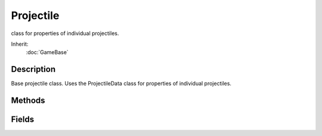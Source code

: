 Projectile
==========

class for properties of individual projectiles.

Inherit:
	:doc:`GameBase`

Description
-----------

Base projectile class. Uses the ProjectileData class for properties of individual projectiles.


Methods
-------


.. cpp:function:: void Projectile::presimulate(float seconds)

	Updates the projectile's positional and collision information. This function will first delete the projectile if it is a server object and is outside it's ProjectileData::lifetime . Also responsible for applying gravity, determining collisions, triggering explosions, emitting trail particles, and calculating bounces if necessary.

	:param seconds: Amount of time, in seconds since the simulation's start, to advance.

	Example::

		// Tell the projectile to process a simulation event, and provide the amount of time// that has passed since the simulation began.
		%seconds = 2.0;
		%projectile.presimulate(%seconds);

Fields
------


.. cpp:member:: Point3F  Projectile::initialPosition

	Starting position for the projectile.

.. cpp:member:: Point3F  Projectile::initialVelocity

	Starting velocity for the projectile.

.. cpp:member:: int  Projectile::sourceObject

	ID number of the object that fired the projectile.

.. cpp:member:: int  Projectile::sourceSlot

	The sourceObject's weapon slot that the projectile originates from.
